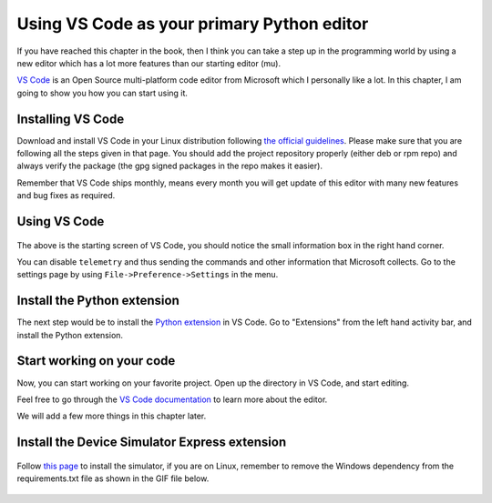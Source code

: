 Using VS Code as your primary Python editor
===========================================

If you have reached this chapter in the book, then I think you can take a
step up in the programming world by using a new editor which has a lot more
features than our starting editor (mu).

`VS Code <https://code.visualstudio.com/>`_ is an Open Source multi-platform
code editor from Microsoft which I personally like a lot. In this chapter, I
am going to show you how you can start using it.


Installing VS Code
------------------

Download and install VS Code in your Linux distribution following `the official
guidelines <https://code.visualstudio.com/docs/setup/linux>`_. Please make
sure that you are following all the steps given in that page. You should add
the project repository properly (either deb or rpm repo) and always verify the
package (the gpg signed packages in the repo makes it easier).

Remember that VS Code ships monthly, means every month you will get update of
this editor with many new features and bug fixes as required.


Using VS Code
-------------


.. figure:: img/code_welcome.png

The above is the starting screen of VS Code, you should notice the small
information box in the right hand corner.

You can disable ``telemetry`` and thus sending the commands and other
information that Microsoft collects. Go to the settings page by
using ``File->Preference->Settings`` in the menu.


.. figure:: img/code_disable_telemetry.png


Install the Python extension
-----------------------------

The next step would be to install the `Python extension
<https://marketplace.visualstudio.com/items?itemName=ms-python.python>`_ in VS Code.
Go to "Extensions" from the left hand activity bar, and install the Python
extension.

.. figure:: img/code_install_python.png


Start working on your code
---------------------------

Now, you can start working on your favorite project. Open up the directory in
VS Code, and start editing.

Feel free to go through the `VS Code documentation
<https://code.visualstudio.com/docs/getstarted/tips-and-tricks>`_ to learn more about the editor.

We will add a few more things in this chapter later.

Install the Device Simulator Express extension
-----------------------------------------------

.. figure:: img/installing_devicesimulator.gif


Follow `this page <https://marketplace.visualstudio.com/items?itemName=ms-python.devicesimulatorexpress&ssr=false#overview>`_ to install the simulator, if you are on Linux, remember to
remove the Windows dependency from the requirements.txt file as shown in the
GIF file below.

.. figure:: img/how_to_get_device_simulator.gif

